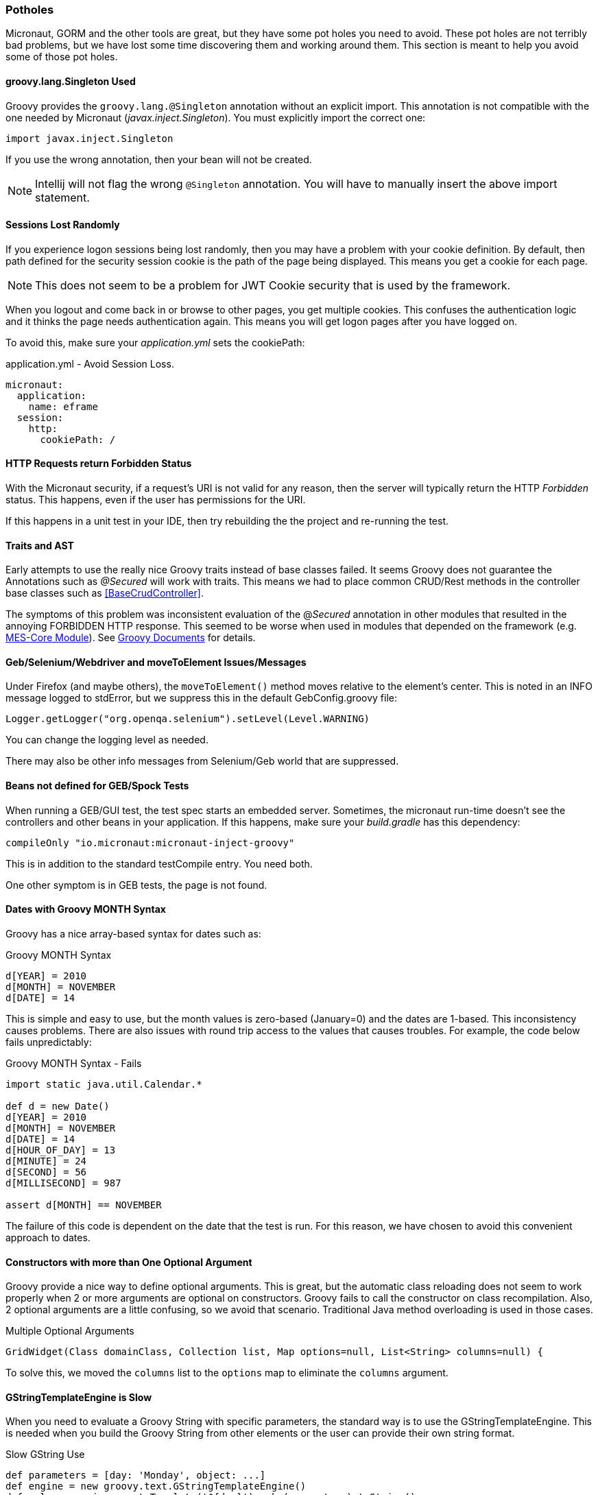 
=== Potholes

Micronaut, GORM and the other tools are great, but they have some pot holes you need to avoid.
These pot holes are not terribly bad problems, but we have lost some time discovering them and
working around them.  This section is meant to help you avoid some of those pot holes.

==== groovy.lang.Singleton Used

Groovy provides the `groovy.lang.@Singleton` annotation without an explicit import.
This annotation is not compatible with the one needed by Micronaut (_javax.inject.Singleton_).
You must explicitly import the correct one:

  import javax.inject.Singleton

If you use the wrong annotation, then your bean will not be created.

NOTE: Intellij will not flag the wrong `@Singleton` annotation.  You will have to manually
      insert the above import statement.

// TODO: Find/document an automatic check for this.  On App startup?

==== Sessions Lost Randomly

If you experience logon sessions being lost randomly, then you may have a problem with
your cookie definition.  By default, then path defined for the security session cookie
is the path of the page being displayed.  This means you get a cookie for each page.

NOTE: This does not seem to be a problem for JWT Cookie security that is used by the framework.

When you logout and come back in or browse to other pages, you get multiple cookies.
This confuses the authentication logic and it thinks the page needs authentication
again.  This means you will get logon pages after you have logged on.

To avoid this, make sure your _application.yml_ sets the cookiePath:


[source,yml]
.application.yml - Avoid Session Loss.
----
micronaut:
  application:
    name: eframe
  session:
    http:
      cookiePath: /
----

==== HTTP Requests return Forbidden Status

With the Micronaut security, if a request's URI is not valid for any reason, then the server will
typically return the HTTP _Forbidden_ status.  This happens, even  if the user has permissions for the
URI.

If this happens in a unit test in your IDE, then try rebuilding the the project and re-running the test.

==== Traits and AST

Early attempts to use the really nice Groovy traits instead of base classes failed.   It seems
Groovy does not guarantee the Annotations such as _@Secured_ will work with traits.  This means
we had to place common CRUD/Rest methods in the controller base classes such as
<<BaseCrudController>>.

The symptoms of this problem was inconsistent evaluation of the @_Secured_ annotation in other modules
that resulted in the annoying FORBIDDEN HTTP response.  This seemed to be worse when used in modules that
depended on the framework (e.g. <<{mes-core-path}/guide.adoc#,MES-Core Module>>).
See
http://docs.groovy-lang.org/next/html/documentation/core-traits.html#_compatibility_with_ast_transformations[Groovy Documents]
for details.


==== Geb/Selenium/Webdriver and moveToElement Issues/Messages

Under Firefox (and maybe others), the `moveToElement()` method moves relative to the element's
center. This is noted in an INFO message logged to stdError, but we suppress this in
the default GebConfig.groovy file:

  Logger.getLogger("org.openqa.selenium").setLevel(Level.WARNING)

You can change the logging level as needed.

There may also be other info messages from Selenium/Geb world that are suppressed.

==== Beans not defined for GEB/Spock Tests

When running a GEB/GUI test, the test spec starts an embedded server.  Sometimes, the micronaut
run-time doesn't see the controllers and other beans in your application.  If this happens, make
sure your _build.gradle_ has this dependency:

   compileOnly "io.micronaut:micronaut-inject-groovy"

This is in addition to the standard testCompile entry.  You need both.

One other symptom is in GEB tests, the page is not found. 

==== Dates with Groovy MONTH Syntax

Groovy has a nice array-based syntax for dates such as:

[source,groovy]
.Groovy MONTH Syntax
----
d[YEAR] = 2010
d[MONTH] = NOVEMBER
d[DATE] = 14
----

This is simple and easy to use, but the month values is zero-based (January=0) and the dates are 1-based.  This
inconsistency causes problems.  There are also issues with round trip access to the values that causes troubles.
For example, the code below fails unpredictably:

[source,groovy]
.Groovy MONTH Syntax - Fails
----
import static java.util.Calendar.*

def d = new Date()
d[YEAR] = 2010
d[MONTH] = NOVEMBER
d[DATE] = 14
d[HOUR_OF_DAY] = 13
d[MINUTE] = 24
d[SECOND] = 56
d[MILLISECOND] = 987

assert d[MONTH] == NOVEMBER
----

The failure of this code is dependent on the date that the test is run.  For this reason, we have chosen to avoid this
convenient approach to dates.

==== Constructors with more than One Optional Argument

Groovy provide a nice way to define optional arguments.  This is great, but the automatic class reloading
does not seem to work properly when 2 or more arguments are optional on constructors.  Groovy fails to call the
constructor on class recompilation. Also, 2 optional arguments are a
little confusing, so we avoid that scenario.  Traditional Java method overloading is used in those cases.

[source,groovy]
.Multiple Optional Arguments
----
GridWidget(Class domainClass, Collection list, Map options=null, List<String> columns=null) {
----

To solve this, we moved the `columns` list to the `options` map to eliminate the `columns` argument.


==== GStringTemplateEngine is Slow

When you need to evaluate a Groovy String with specific parameters, the standard way is to use the GStringTemplateEngine.
This is needed when you build the Groovy String from other elements or the user can provide their own string format.

[source,groovy]
.Slow GString Use
----
def parameters = [day: 'Monday', object: ...]
def engine = new groovy.text.GStringTemplateEngine()
def value = engine.createTemplate('${day}').make(parameters).toString()
----

This works and handles almost all cases, but it can be quite slow.  20-30 milliseconds per execution.  Even caching the
`engine` above does not help much.

To solve this, the enterprise framework provides a convenience method (`evaluateGString`) in
link:groovydoc/org/simplemes/eframe/misc/TextUtils.html[TextUtils^] to speed up the execution when possible:

[source,groovy]
.Fast GString Use
----
def parameters = [day: 'Monday', object: ...]
def value = TextUtils.evaluateGString('${day}',parameters)
----

This supports the normal Groovy String syntax such as _"${day} $day ${object.method()}"_.  If the method call format is used,
then the `evaluateGString()` method will use the slower GStringTemplateEngine approach if needed.

NOTE: Use the simple format such as _"$day"_ for speed.


==== @Canonical and @TupleConstructor Issues

We try to avoid these two.  The tuple constructor will create a constructor that frequently overlays the default value
for fields.  For example:

[source,groovy]
.@Canonical Issue
----
@Canonical
class Preference {
  String element
  String name=''
  List details = []
}

def preference = new Preference('ABC')
----

This will create an instance that has _null_ as the name and details element. The framework will avoid this tuple
constructor in most cases.


==== Map.class vs. Map.getClass()

This is a well-known quirk of Groovy.  In general, Groovy allows you to use the shorter _variable.class_ to get the
Class of the variable.  This works for most types of variables, but not for Maps.

When you have a map variable, the map.class returns the entry 'class' from the map.  This means you need to use
 _variable.getClass()_ instead.


==== Stub Compiler issues with .java

*Symptom:*

C:\Users\mph\.IntelliJIdea2016.1\system\compile-server\eframe_3d005332\groovyStubs\eframe_main\java-production\org\simplemes\eframe\custom\SomeClass.java
Error:(10, 8) java: java.lang.Comparable cannot be inherited with different arguments: <> and
<org.simplemes.eframe.custom.SomeClass>

This happens when compiling the Java stubs.  It happens when a true Java class calls
some Groovy code.

*Solution*

Move the Java source files to the Groovy directory.  The groovy compiler can handle them correctly.

*Alternate Solution*

Don't call Groovy code from Java in application code.


==== Hibernate NonUniqueObjectException and DuplicateKeyException

These exceptions will happen when the hibernate sessions get out of synch.  This happens when you do unusual
things in GORM.  Most simple read, update cycles will not cause this problem.  This will happen when
you try to make database updates in a hibernate event (e.g. beforeInsert, beforeValidate, etc).
These event methods are called when hibernate is flushing the session.
Trying to change the database during these methods will cause the session to get out of synch and
cause unpredictable errors.

For example, doing database updates in the <<beforeValidate Method>> can cause these
exceptions.  Using _withNewSession_ can fix this in some cases.  Other cases might be fixable by
re-reading the value.  See <<Custom Child List - Integration/GUI Testing>> for an example in testing.

==== HibernateSystemException Proxy for Two Open Sessions when GUI Testing

  HibernateSystemException: illegally attempted to associate a proxy with two open Sessions

This is caused by attempting to delete a custom child record in the cleanup section of the GUI test.
The custom child cleanup logic that deletes records is triggered in a different session.  This causes the
error in the GUI/GEB testing.  This is not an issue in production since one session is in use for most deletes.

This is probably due to code like this in your GUI test:

  static dirtyDomains = [Parent, CustomChild]

To fix this, use this order:

  static dirtyDomains = [CustomChild, Parent]

This exception can also be caused by loading a list of objects in one session and attempting to delete them
in another session.  See notes in `FieldExtensionHelper.handlePostDeleteEvent()`.


==== rejected value null on hasHone relationship

In GORM, a new quirk appeared.  If you have a one-to-one relationship between two objects and
you use the `belongsTo` with the `hasOne` relationship, you will get an error on save like this:


[source]
----
Field error in object 'Product' on field 'productRouting.product': rejected value [null];
----

This means the unit test mocks are not setting both ends of the one-to-on relationship for you.
The fix is simple: convert the `belongsTo` notation to a simple reference:

[source,groovy]
----
Product product
----

This is the way GORM expects these relationships to work.

==== Hibernate Does Not Save Unchanged Records

Hibernate is generally great, but these is one pothole that we fall into frequently.  This causes a lot of trouble
in testing if your forget about this.  Sometimes, we have to force an update by changing a value.  One common
approach is to change the `lastUpdated` field:

[source,groovy]
----
 order.lastUpdated = new Date(System.currentTimeMillis()+1)  // <.>
----
<.> Use the current time

====  org.hibernate.NonUniqueObjectException

Sometimes, when doing integration testing, the tests will fail with a NonUniqueObjectException exception such as:

  Caused by: org.hibernate.NonUniqueObjectException: A different object with the same identifier value was already associated with the session : [org.simplemes.mes.demand.Order#1]

This can sometimes be fixed by `withNewSession` or by re-reading the object using `get()`.  See
<<Custom Child List - Integration/GUI Testing>> for an example.

==== StackOverflowException and _StackOverflowError_

*Symptom:*

A stack overflow exception is thrown in unit tests and production when validating a
top-level object with a _hasOne_ child.  You can also get a _StackOverflowError_ in a unit test
when toString() is used by debugging or other testing mechanisms (e.g. Spock or IDE-based testing).

This can happen under these conditions:

* Both child and parent have `hashCode()` methods.  This can be the _@EqualsAndHashCode_ annotation or a normal method.
* The child uses the parent reference as part of its hash code.
* The parent uses the child reference as part of its hash code.

This can happen if you use the simple _@EqualsAndHashCode_ or _@ToString_:

[source,groovy]
----

@EqualsAndHashCode
@ToString
class Parent {
  String code
  static hasOne = [child: Child]
  . . .
}


@EqualsAndHashCode
@ToString
class Child {
  Parent parent
  . . .
}

----

This triggers a stack overflow in creating the hash codes since one level references the other.
The default behavior of the _@EqualsAndHashCode_ is to include *all* fields in the hash code calculation.
This causes the recursion and the stack overflow.


The solution is to make sure the parent hash code does not depend on the child's hash code:

[source,groovy]
----

@EqualsAndHashCode(includes=['code'])
@ToString
class Parent {
  String code
  static hasOne = [child: Child]
  . . .
}

@EqualsAndHashCode(includes=['parent'])  // <1>
@ToString(excludes = ['parent'])
class Child {
  Parent parent
  . . .
}

. . .

----
<1> This needed to make sure no other fields get pulled into the hash code.

NOTE: This can also happen with _@ToString()_.  You may need to add the option _excludes = ['order']_
      to the _@ToString()_ annotation.

==== Updates on Domains not Happening in GORM

*Symptom:*

A domain has a simple update to a field.  It makes the update with a simple assignment in the domain class
itself.  The save() does not actually update the database.

This is caused by the new GORM approach to dirty record checking.  As a side-effect of this change, simple
assignments don't seem to trigger the dirty record flag correctly.  For example:


[source,groovy]
----

@EqualsAndHashCode(includes=['code'])
class Parent {
  String code
  BigDecimal qty = 0.0

  def doSomeUpdates() {
    qty = 1.0               // <1>
    save()
  }
  . . .
}

----
<1> The change to the record is done with a simple assignment, not with the `setQty()` method.

This will not trigger the SQL update since GORM does not think the record changed.  To avoid this, you will
need to use this approach:

[source,groovy]
----

@EqualsAndHashCode(includes=['code'])
class Parent {
  String code
  BigDecimal qty = 0.0

  def doSomeUpdates() {
    setQty(1.0)               // <1>
    save()
  }
  . . .
}

----
<1> This will trigger the dirty record logic and force an update.

==== org.hibernate.MappingException on EncodedType

When starting the server, it will register all <<Encoded Types>>
with Hibernate.  If your module has not registered the types, then you will get the error:

----
  Caused by: org.hibernate.MappingException: Could not determine type for: org.simplemes.mes.demand.OrderStatus, at table: ordr, for columns: [org.hibernate.mapping.Column(overall_status)]
----

You will need to define the encoded types as noted in <<Encoded Types>>

==== Cannot set property 'Q' of undefined

When this happens deep in the <<GUI Toolkit>> library, it usually means a syntax error in the Javascript object passed to the toolkit constructor.

[source,javascript]
.Example - Undefined message from Toolkit
----
_B.display = {
  view: 'form', type: 'clean', margin: 0,
  rows: [
    {height: 10},
    ,                   // <.>
    { margin: 8,
      cols: [
        {view: "label", id: "rmaLabel", label: "rma.label", width: tk.pw(ef.getPageOption('labelWidth','20%')) , align: "right"},
        {view: "text", id: "rma", name: "rma", value: "RMA1001"  ,inputWidth: tk.pw("22em"),attributes: {maxlength: 40} }
      ]
    }
  ]
};
----

<.> This extra comma causes problems with the parsing of the object and the toolkit attempts to use an undefined GUI element.
Remove this extra comma to solve the problem.


